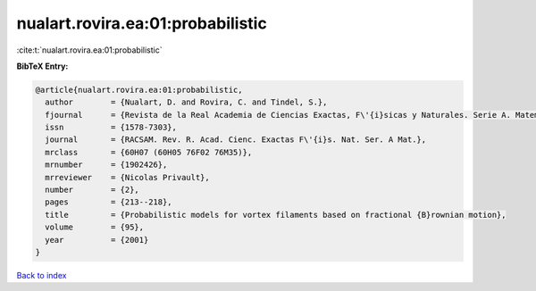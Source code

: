 nualart.rovira.ea:01:probabilistic
==================================

:cite:t:`nualart.rovira.ea:01:probabilistic`

**BibTeX Entry:**

.. code-block:: bibtex

   @article{nualart.rovira.ea:01:probabilistic,
     author        = {Nualart, D. and Rovira, C. and Tindel, S.},
     fjournal      = {Revista de la Real Academia de Ciencias Exactas, F\'{i}sicas y Naturales. Serie A. Matem\'{a}ticas. RACSAM},
     issn          = {1578-7303},
     journal       = {RACSAM. Rev. R. Acad. Cienc. Exactas F\'{i}s. Nat. Ser. A Mat.},
     mrclass       = {60H07 (60H05 76F02 76M35)},
     mrnumber      = {1902426},
     mrreviewer    = {Nicolas Privault},
     number        = {2},
     pages         = {213--218},
     title         = {Probabilistic models for vortex filaments based on fractional {B}rownian motion},
     volume        = {95},
     year          = {2001}
   }

`Back to index <../By-Cite-Keys.rst>`_
